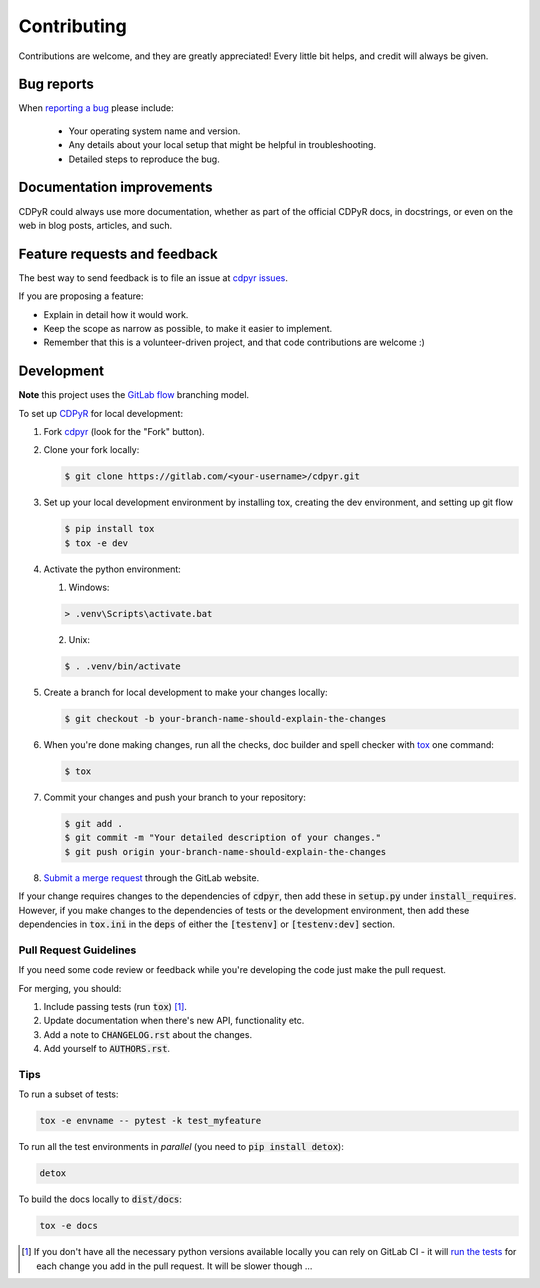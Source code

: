 ============
Contributing
============

Contributions are welcome, and they are greatly appreciated! Every
little bit helps, and credit will always be given.

Bug reports
===========

When `reporting a bug`_ please include:

    * Your operating system name and version.
    * Any details about your local setup that might be helpful in troubleshooting.
    * Detailed steps to reproduce the bug.

Documentation improvements
==========================

CDPyR could always use more documentation, whether as part of the
official CDPyR docs, in docstrings, or even on the web in blog posts,
articles, and such.

Feature requests and feedback
=============================

The best way to send feedback is to file an issue at `cdpyr issues`_.

If you are proposing a feature:

* Explain in detail how it would work.
* Keep the scope as narrow as possible, to make it easier to implement.
* Remember that this is a volunteer-driven project, and that code contributions are welcome :)

Development
===========

**Note** this project uses the `GitLab flow`_ branching model.

To set up CDPyR_ for local development:

1. Fork cdpyr_ (look for the "Fork" button).
#. Clone your fork locally:

   .. code-block:: bash

      $ git clone https://gitlab.com/<your-username>/cdpyr.git

#. Set up your local development environment by installing tox, creating the dev environment, and setting up git flow

   .. code-block:: bash

      $ pip install tox
      $ tox -e dev

#. Activate the python environment:

   1. Windows:

   .. code-block:: powershell

      > .venv\Scripts\activate.bat

   2. Unix:

   .. code-block:: shell

      $ . .venv/bin/activate

#. Create a branch for local development to make your changes locally:

   .. code-block:: shell
   
      $ git checkout -b your-branch-name-should-explain-the-changes
      
#. When you're done making changes, run all the checks, doc builder and spell checker with `tox <https://tox.readthedocs.io/en/latest/install.html>`_ one command:

   .. code-block:: shell

      $ tox

#. Commit your changes and push your branch to your repository:

   .. code-block:: shell

      $ git add .
      $ git commit -m "Your detailed description of your changes."
      $ git push origin your-branch-name-should-explain-the-changes

#. `Submit a merge request`_ through the GitLab website.

If your change requires changes to the dependencies of :code:`cdpyr`, then add these in :code:`setup.py` under :code:`install_requires`.
However, if you make changes to the dependencies of tests or the development environment, then add these dependencies in :code:`tox.ini` in the :code:`deps` of either the :code:`[testenv]` or :code:`[testenv:dev]` section.

Pull Request Guidelines
-----------------------

If you need some code review or feedback while you're developing the code just make the pull request.

For merging, you should:

1. Include passing tests (run :code:`tox`) [#ci-footnote]_.
#. Update documentation when there's new API, functionality etc.
#. Add a note to :code:`CHANGELOG.rst` about the changes.
#. Add yourself to :code:`AUTHORS.rst`.

Tips
----

To run a subset of tests:

.. code-block:: shell

   tox -e envname -- pytest -k test_myfeature

To run all the test environments in *parallel* (you need to :code:`pip install detox`):

.. code-block:: shell

   detox

To build the docs locally to :code:`dist/docs`:

.. code-block:: shell

   tox -e docs


.. [#ci-footnote] If you don't have all the necessary python versions available locally you can rely on GitLab CI - it will `run the tests <https://gitlab.com/cable-robots/cdpyr/-/pipelines>`_ for each change you add in the pull request. It will be slower though ...


.. _cdpyr: https://gitlab.com/cable-robots/cdpyr/
.. _`Submit a merge request`: https://gitlab.com/cable-robots/cdpyr/-/merge_requests
.. _`reporting a bug`: https://gitlab.com/cable-robots/cdpyr/-/issues/
.. _`cdpyr issues`: https://gitlab.com/cable-robots/cdpyr/-/issues/
.. _`GitLab flow`: https://docs.gitlab.com/ee/topics/gitlab_flow.html
